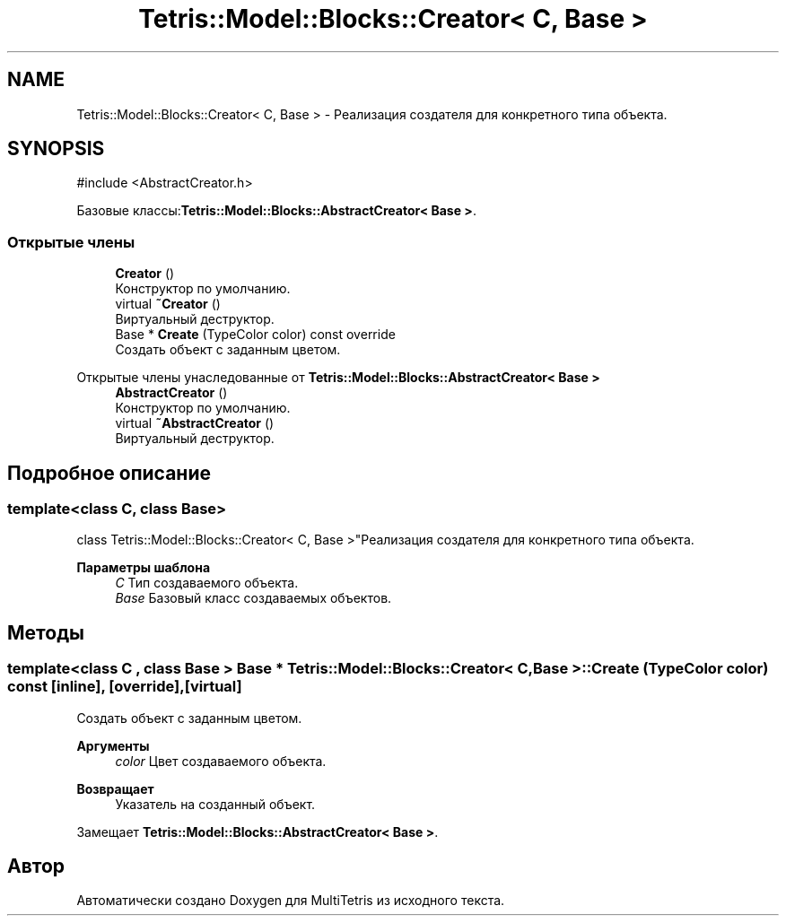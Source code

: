 .TH "Tetris::Model::Blocks::Creator< C, Base >" 3 "MultiTetris" \" -*- nroff -*-
.ad l
.nh
.SH NAME
Tetris::Model::Blocks::Creator< C, Base > \- Реализация создателя для конкретного типа объекта\&.  

.SH SYNOPSIS
.br
.PP
.PP
\fR#include <AbstractCreator\&.h>\fP
.PP
Базовые классы:\fBTetris::Model::Blocks::AbstractCreator< Base >\fP\&.
.SS "Открытые члены"

.in +1c
.ti -1c
.RI "\fBCreator\fP ()"
.br
.RI "Конструктор по умолчанию\&. "
.ti -1c
.RI "virtual \fB~Creator\fP ()"
.br
.RI "Виртуальный деструктор\&. "
.ti -1c
.RI "Base * \fBCreate\fP (TypeColor color) const override"
.br
.RI "Создать объект с заданным цветом\&. "
.in -1c

Открытые члены унаследованные от \fBTetris::Model::Blocks::AbstractCreator< Base >\fP
.in +1c
.ti -1c
.RI "\fBAbstractCreator\fP ()"
.br
.RI "Конструктор по умолчанию\&. "
.ti -1c
.RI "virtual \fB~AbstractCreator\fP ()"
.br
.RI "Виртуальный деструктор\&. "
.in -1c
.SH "Подробное описание"
.PP 

.SS "template<class C, class Base>
.br
class Tetris::Model::Blocks::Creator< C, Base >"Реализация создателя для конкретного типа объекта\&. 


.PP
\fBПараметры шаблона\fP
.RS 4
\fIC\fP Тип создаваемого объекта\&. 
.br
\fIBase\fP Базовый класс создаваемых объектов\&. 
.RE
.PP

.SH "Методы"
.PP 
.SS "template<class C , class Base > Base * \fBTetris::Model::Blocks::Creator\fP< C, Base >::Create (TypeColor color) const\fR [inline]\fP, \fR [override]\fP, \fR [virtual]\fP"

.PP
Создать объект с заданным цветом\&. 
.PP
\fBАргументы\fP
.RS 4
\fIcolor\fP Цвет создаваемого объекта\&. 
.RE
.PP
\fBВозвращает\fP
.RS 4
Указатель на созданный объект\&. 
.RE
.PP

.PP
Замещает \fBTetris::Model::Blocks::AbstractCreator< Base >\fP\&.

.SH "Автор"
.PP 
Автоматически создано Doxygen для MultiTetris из исходного текста\&.
